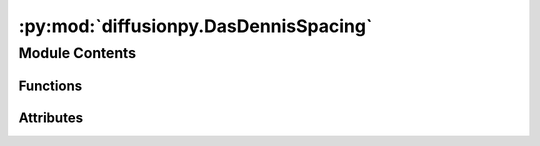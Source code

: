 :py:mod:`diffusionpy.DasDennisSpacing`
======================================

.. py:module:: diffusionpy.DasDennisSpacing


Module Contents
---------------


Functions
~~~~~~~~~

.. autoapisummary::

   diffusionpy.DasDennisSpacing.DasDennis



Attributes
~~~~~~~~~~

.. autoapisummary::

   diffusionpy.DasDennisSpacing.p


.. py:function:: DasDennis(p, dim)

   create a equidistance n dimensional spacing which satisfies the mass balance constraint


.. py:data:: p
   :value: 30

   

